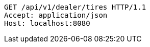 [source,http,options="nowrap"]
----
GET /api/v1/dealer/tires HTTP/1.1
Accept: application/json
Host: localhost:8080

----